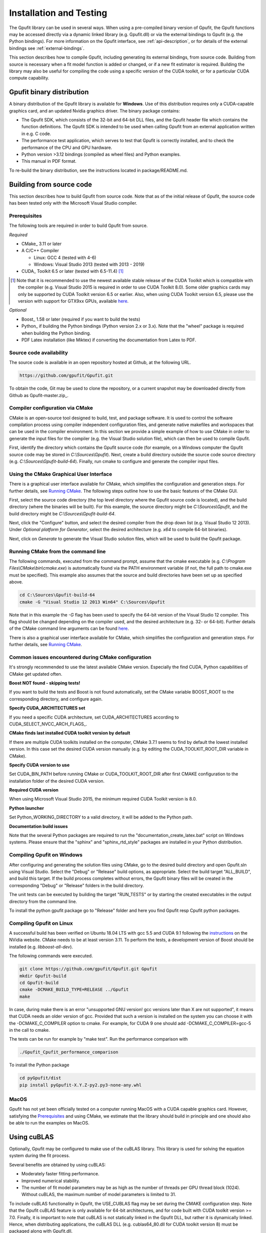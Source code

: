 .. _installation-and-testing:

========================
Installation and Testing
========================

The Gpufit library can be used in several ways. When using a pre-compiled
binary version of Gpufit, the Gpufit functions may be accessed directly via 
a dynamic linked library (e.g. Gpufit.dll) or via the external bindings to 
Gpufit (e.g. the Python bindings). For more information on the
Gpufit interface, see :ref:`api-description`, or for details of the external
bindings see :ref:`external-bindings`.

This section describes how to compile Gpufit, including generating its 
external bindings, from source code. Building from source is necessary when
a fit model function is added or changed, or if a new fit estimator is required.
Building the library may also be useful for compiling the code using a 
specific version of the CUDA toolkit, or for a particular CUDA compute 
capability. 

Gpufit binary distribution
++++++++++++++++++++++++++

A binary distribution of the Gpufit library is available for **Windows**.
Use of this distribution requires only a CUDA-capable graphics card, and an
updated Nvidia graphics driver. The binary package contains:

- The Gpufit SDK, which consists of the 32-bit and 64-bit DLL files, and 
  the Gpufit header file which contains the function definitions. The Gpufit
  SDK is intended to be used when calling Gpufit from an external application
  written in e.g. C code.
- The performance test application, which serves to test that Gpufit is 
  correctly installed, and to check the performance of the CPU and GPU hardware.
- Python version >3.12 bindings (compiled as wheel files) and
  Python examples.
- This manual in PDF format. 

To re-build the binary distribution, see the instructions located in 
package/README.md.

Building from source code
+++++++++++++++++++++++++

This section describes how to build Gpufit from source code. Note that as of
the initial release of Gpufit, the source code has been tested only with the 
Microsoft Visual Studio compiler.

Prerequisites
-------------

The following tools are required in order to build Gpufit from source.

*Required*

* CMake_ 3.11 or later
* A C/C++ Compiler

  * Linux: GCC 4 (tested with 4-6)
  * Windows: Visual Studio 2013 (tested with 2013 - 2019)

* CUDA_ Toolkit 6.5 or later (tested with 6.5-11.4) [#]_

.. [#] Note that it is recommended to use the newest available stable release of the CUDA Toolkit which is compatible
    with the compiler (e.g. Visual Studio 2015 is required in order to use CUDA Toolkit 8.0). Some older graphics cards
    may only be supported by CUDA Toolkit version 6.5 or earlier. Also, when using CUDA Toolkit version 6.5, please use
    the version with support for GTX9xx GPUs, available `here <https://developer.nvidia.com/cuda-downloads-geforce-gtx9xx>`__.

*Optional*

* Boost_ 1.58 or later (required if you want to build the tests)
* Python_ if building the Python bindings (Python version 2.x or 3.x).  Note that the "wheel" package is required 
  when building the Python binding.
* PDF Latex installation (like Miktex) if converting the documentation from Latex to PDF.  

Source code availability
------------------------

The source code is available in an open repository hosted at Github, at the 
following URL.

.. code-block:: bash

    https://github.com/gpufit/Gpufit.git

To obtain the code, Git may be used to clone the repository, or a current 
snapshot may be downloaded directly from Github as Gpufit-master.zip_.

Compiler configuration via CMake
--------------------------------

CMake is an open-source tool designed to build, test, and package software. 
It is used to control the software compilation process using compiler 
independent configuration files, and generate native makefiles and workspaces 
that can be used in the compiler environment. In this section we provide a
simple example of how to use CMake in order to generate the input files for the
compiler (e.g. the Visual Studio solution file), which can then be used to 
compile Gpufit.

First, identify the directory which contains the Gpufit source code 
(for example, on a Windows computer the Gpufit source code may be stored in 
*C:\\Sources\\Gpufit*). Next, create a build directory outside the
source code source directory (e.g. *C:\\Sources\\Gpufit-build-64*). Finally, 
run cmake to configure and generate the compiler input files. 

Using the CMake Graphical User Interface
----------------------------------------

There is a graphical user interface available for CMake, which simplifies
the configuration and generation steps.  For further details, see
`Running CMake <https://cmake.org/runningcmake/>`_. The following steps outline 
how to use the basic features of the CMake GUI.

First, select the source code directory (the top level directory where the Gpufit 
source code is located), and the build directory (where the binaries will be built).  
For this example, the source directory might be *C:\\Sources\\Gpufit*, and the 
build directory might be *C:\\Sources\\Gpufit-build-64*.

Next, click the "Configure" button, and select the desired compiler from the drop 
down list (e.g. Visual Studio 12 2013).  Under *Optional platform for Generator*, 
select the desired architecture (e.g. *x64* to compile 64-bit binaries).

Next, click on *Generate* to generate the Visual Studio solution files, which
will be used to build the Gpufit package.

Running CMake from the command line
-----------------------------------

The following
commands, executed from the command prompt, assume that the cmake executable
(e.g. *C:\\Program Files\\CMake\\bin\\cmake.exe*) is automatically found 
via the PATH environment variable (if not, the full path to cmake.exe must be
specified). This example also assumes that the source and build directories
have been set up as specified above.

.. code-block:: bash

    cd C:\Sources\Gpufit-build-64
    cmake -G "Visual Studio 12 2013 Win64" C:\Sources\Gpufit

Note that in this example the *-G* flag has been used to specify the 
64-bit version of the Visual Studio 12 compiler. This flag should be changed
depending on the compiler used, and the desired architecture 
(e.g. 32- or 64-bit). Further details of the CMake command line arguments
can be found `here <https://cmake.org/cmake/help/latest/manual/cmake.1.html>`__.

There is also a graphical user interface available for CMake, which simplifies
the configuration and generation steps. For further details, see
`Running CMake <https://cmake.org/runningcmake/>`_.

Common issues encountered during CMake configuration
----------------------------------------------------

It's strongly recommended to use the latest available CMake version.
Especially the find CUDA, Python capabilities of CMake get updated often.

**Boost NOT found - skipping tests!**

If you want to build the tests and Boost is not found automatically, set the 
CMake variable BOOST_ROOT to the corresponding directory, and configure again.


**Specify CUDA_ARCHITECTURES set**

If you need a specific CUDA architecture, set CUDA_ARCHITECTURES according 
to CUDA_SELECT_NVCC_ARCH_FLAGS_.

**CMake finds last installed CUDA toolkit version by default**

If there are multiple CUDA toolkits installed on the computer, CMake 3.7.1 
seems to find by default the lowest installed version. In this case set the desired CUDA
version manually (e.g. by editing the CUDA_TOOLKIT_ROOT_DIR variable in CMake).

**Specify CUDA version to use**

Set CUDA_BIN_PATH before running CMake or CUDA_TOOLKIT_ROOT_DIR after 
first CMAKE configuration to the installation folder of the desired 
CUDA version.

**Required CUDA version**

When using Microsoft Visual Studio 2015, the minimum required CUDA Toolkit 
version is 8.0.

**Python launcher**

Set Python_WORKING_DIRECTORY to a valid directory, it will be added to the 
Python path.



**Documentation build issues**

Note that the several Python packages are required to run the "documentation_create_latex.bat" script
on Windows systems.  Please ensure that the "sphinx" and "sphinx_rtd_style" packages are installed in your
Python distribution.

Compiling Gpufit on Windows
---------------------------

After configuring and generating the solution files using CMake, go to the 
desired build directory and open Gpufit.sln using Visual Studio. Select the
"Debug" or "Release" build options, as appropriate. Select the build target
"ALL_BUILD", and build this target. If the build process completes
without errors, the Gpufit binary files will be created in the corresponding 
"Debug" or "Release" folders in the build directory.

The unit tests can be executed by building the target "RUN_TESTS" or by 
starting the created executables in the output directory from
the command line.

To install the python gpufit package go to "Release" folder and here you find Gpufit resp Cpufit python packages.

Compiling Gpufit on Linux
-------------------------

A successful build has been verified on Ubuntu 18.04 LTS with gcc 5.5 and CUDA 9.1
following the `instructions <https://developer.nvidia.com/cuda-downloads?target_os=Linux&target_arch=x86_64&target_distro=Ubuntu&target_version=1804&target_type=debnetwork>`_
on the NVidia website. CMake needs to be at least version 3.11. To perform the tests, a development version of Boost should be installed (e.g. *libboost-all-dev*).

The following commands were executed.

.. code-block:: bash

	git clone https://github.com/gpufit/Gpufit.git Gpufit
	mkdir Gpufit-build
	cd Gpufit-build
	cmake -DCMAKE_BUILD_TYPE=RELEASE ../Gpufit
	make

In case, during make there is an error "unsupported GNU version! gcc versions later than X are not supported", it means that CUDA needs an older version of gcc. Provided that such
a version is installed on the system you can choose it with the -DCMAKE_C_COMPILER option to cmake. For example, for CUDA 9 one should add -DCMAKE_C_COMPILER=gcc-5 in the call to cmake.

The tests can be run for example by "make test". Run the performance comparison with

.. code-block:: bash

   ./Gpufit_Cpufit_performance_comparison
   
To install the Python package

.. code-block:: bash

   cd pyGpufit/dist
   pip install pyGpufit-X.Y.Z-py2.py3-none-any.whl
   
MacOS
-----

Gpufit has not yet been officially tested on a computer running MacOS with a 
CUDA capable graphics card. However, satisfying the Prerequisites_ and using
CMake, we estimate that the library should build in principle and one
should also be able to run the examples on MacOS.

Using cuBLAS
++++++++++++

Optionally, Gpufit may be configured to make use of the cuBLAS library.  This
library is used for solving the equation system during the fit process.  

Several benefits are obtained by using cuBLAS:

- Moderately faster fitting performance.
- Improved numerical stability.
- The number of fit model parameters may be as high as the number of threads per
  GPU thread block (1024).  Without cuBLAS, the maximum number of model parameters
  is limited to 31.
  
To include cuBLAS functionality in Gpufit, the USE_CUBLAS flag may be set during 
the CMAKE configuration step.  Note that the Gpufit cuBLAS feature is only available 
for 64-bit architectures, and for code built with CUDA toolkit version >= 7.0.  Finally, 
it is important to note that cuBLAS is not statically linked in the Gpufit DLL, but rather
it is dynamically linked.  Hence, when distributing applications, the cuBLAS DLL (e.g. cublas64_80.dll 
for CUDA toolkit version 8) must be packaged along with Gpufit.dll.

Running the performance test
++++++++++++++++++++++++++++

The Gpufit performance test is a program which verifies the correct function
of Gpufit, and tests the fitting speed in comparison with the same algorithm
executed on the CPU.

If Gpufit was built from source, running the build target 
GPUFIT_CPUFIT_Performance_Comparison will run the test, which executes the 
fitting process multiple times, varying the number of fits per function call.
The execution time is measured in each case and the relative speed improvement 
between the GPU and the CPU is calculated. A successful run of the performance
test also indicates also that Gpufit is functioning correctly.

The performance comparison is also included in the Gpufit binary distribution
as a console application. An example of the program's output is
shown in :numref:`installation-gpufit-cpufit-performance-comparison`.

.. _installation-gpufit-cpufit-performance-comparison:

.. figure:: /images/GPUFIT_CPUFIT_Performance_Comparison.png
   :width: 10 cm
   :align: center

   Output of the Gpufit vs Cpufit performance comparison

